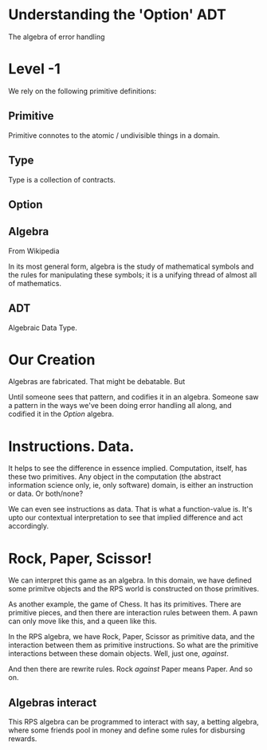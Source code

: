 * Understanding the 'Option' ADT
The algebra of error handling

* Level -1
We rely on the following primitive definitions:

** Primitive
Primitive connotes to the atomic / undivisible things in a domain.
** Type
Type is a collection of contracts.
** Option
** Algebra
From Wikipedia

In its most general form, algebra is the study of mathematical symbols and the rules for manipulating these symbols; it is a unifying thread of almost all of mathematics.

** ADT
Algebraic Data Type.



* Our Creation
Algebras are fabricated. That might be debatable. But 

Until someone sees that pattern, and codifies it in an algebra. Someone saw a pattern in the ways we've been doing error handling all along, and codified it in the /Option/ algebra.

* Instructions. Data.
It helps to see the difference in essence implied. Computation, itself, has these two primitives. Any object in the computation (the abstract information science only, ie, only software) domain, is either an instruction or data. Or both/none?

We can even see instructions as data. That is what a function-value is. It's upto our contextual interpretation to see that implied difference and act accordingly.

* Rock, Paper, Scissor!
We can interpret this game as an algebra. In this domain, we have defined some primitve objects and the RPS world is constructed on those primitives.

As another example, the game of Chess. It has its primitives. There are primitive pieces, and then there are interaction rules between them. A pawn can only move like this, and a queen like this.

In the RPS algebra, we have Rock, Paper, Scissor as primitive data, and the interaction between them as primitive instructions. So what are the primitive interactions between these domain objects. Well, just one, /against/. 

And then there are rewrite rules. Rock /against/ Paper means Paper. And so on.

** Algebras interact
This RPS algebra can be programmed to interact with say, a betting algebra, where some friends pool in money and define some rules for disbursing rewards.
